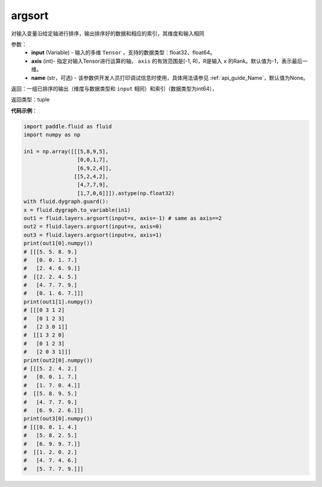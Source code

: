 .. _cn_api_fluid_layers_argsort:

argsort
-------------------------------

.. py:function:: paddle.fluid.layers.argsort(input,axis=-1,name=None)

对输入变量沿给定轴进行排序，输出排序好的数据和相应的索引，其维度和输入相同


参数：
    - **input** (Variable) - 输入的多维 ``Tensor`` ，支持的数据类型：float32、float64。
    - **axis** (int)- 指定对输入Tensor进行运算的轴， ``axis`` 的有效范围是[-1, R)，R是输入 ``x`` 的Rank。默认值为-1，表示最后一维。
    - **name** (str，可选) - 该参数供开发人员打印调试信息时使用，具体用法请参见 :ref:`api_guide_Name`，默认值为None。

返回：一组已排序的输出（维度与数据类型和 ``input`` 相同）和索引（数据类型为int64），

返回类型：tuple

**代码示例**：

.. code-block:: python

  import paddle.fluid as fluid
  import numpy as np

  in1 = np.array([[[5,8,9,5],
                   [0,0,1,7],
                   [6,9,2,4]],
                  [[5,2,4,2],
                   [4,7,7,9],
                   [1,7,0,6]]]).astype(np.float32)
  with fluid.dygraph.guard():
  x = fluid.dygraph.to_variable(in1)
  out1 = fluid.layers.argsort(input=x, axis=-1) # same as axis==2
  out2 = fluid.layers.argsort(input=x, axis=0)
  out3 = fluid.layers.argsort(input=x, axis=1)
  print(out1[0].numpy())
  # [[[5. 5. 8. 9.]
  #   [0. 0. 1. 7.]
  #   [2. 4. 6. 9.]]
  #  [[2. 2. 4. 5.]
  #   [4. 7. 7. 9.]
  #   [0. 1. 6. 7.]]]
  print(out1[1].numpy())
  # [[[0 3 1 2]
  #   [0 1 2 3]
  #   [2 3 0 1]]
  #  [[1 3 2 0]
  #   [0 1 2 3]
  #   [2 0 3 1]]]
  print(out2[0].numpy())
  # [[[5. 2. 4. 2.]
  #   [0. 0. 1. 7.]
  #   [1. 7. 0. 4.]]
  #  [[5. 8. 9. 5.]
  #   [4. 7. 7. 9.]
  #   [6. 9. 2. 6.]]]
  print(out3[0].numpy())
  # [[[0. 0. 1. 4.]
  #   [5. 8. 2. 5.]
  #   [6. 9. 9. 7.]]
  #  [[1. 2. 0. 2.]
  #   [4. 7. 4. 6.]
  #   [5. 7. 7. 9.]]]
